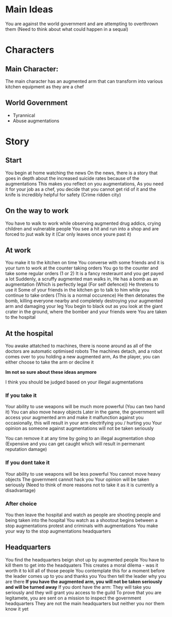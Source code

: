 * Main Ideas
  You are against the world government and are attempting to overthrown them (Need to think about what could happen in a sequal)

* Characters
** Main Character:
   The main character has an augmented arm that can transform into various kitchen equipment
   as they are a chef
** World Government
   - Tyrannical 
   - Abuse augmentations
* Story
** Start
   You begin at home watching the news
   On the news, there is a story that goes in depth about the increased suicide rates because of the augmentations
   This makes you reflect on you augmentations,
   As you need it for your job as a chef, you decide that you cannot get rid of it and the knife is incredibly helpful for safety (Crime ridden city)
** On the way to work
   You have to walk to work while observing augmented drug addics, crying children and vulnerable people
   You see a hit and run into a shop and are forced to jsut walk by it (Car only leaves once youre past it)
** At work
   You make it to the kitchen on time
   You converse with some friends and it is your turn to work at the counter taking orders
   You go to the counter and take some regular orders (1 or 2)
   It is a fancy resteraunt and you get payed a lot
   Suddenly, a scruffy augmented man walks in,
   He has a bomb as an augmentation (Which is perfectly legal (For self defence))
   He thretens to use it
   Some of your friends in the kitchen go to talk to him while you continue to take orders (This is a normal occurence)
   He then detonates the bomb, killing everyone nearby and completely destroying your augmented arm and damaging your leg
   You begin to black out as you look at the giant crater in the ground, where the bomber and your friends were
   You are taken to the hospital
** At the hospital
   You awake attatched to machines, there is noone around as all of the doctors are automatic optimised robots
   The machines detach, and a robot comes over to you holding a new augmented arm,
   As the player, you can either choose to take the arm or decline it

   *Im not so sure about these ideas anymore*
    
   I think you should be judged based on your illegal augmentations
*** If you take it
    Your ability to use weapons will be much more powerful (You can two hand it)
    You can also move heavy objects 
    Later in the game, the government will access your augmented arm and make it malfunction against you occasionally,
    this will result in your arm electrifying you / hurting you
    Your opinion as someone against augmentations will not be taken seriously
   
    You can remove it at any time by going to an illegal augmentation shop (Expensive and you can get caught which will result in permenant reputation damage)
*** If you dont take it
    Your ability to use weapons will be less powerful
    You cannot move heavy objects
    The government cannot hack you
    Your opinion will be taken seriously
    (Need to think of more reasons not to take it as it is currently a disadvantage)
*** After choice
    You then leave the hospital and watch as people are shooting people and being taken into the hospital
    You watch as a shootout begins between a stop augmentations protest and criminals with augmentations
    You make your way to the stop augmentations headquarters
** Headquarters
   You find the headquarters beign shot up by augmented people
   You have to kill them to get into the headquaters
   This creates a moral dilema - was it worth it to kill all of those people
   You contemplate this for a moment before the leader comes up to you and thanks you
   You then tell the leader why you are there
   *If you have the augmented arm, you will not be taken seriously and will be turned away*
   If you dont have the arm:
      They will take you seriously and they will grant you access to the guild
      To prove that you are legitamete, you are sent on a mission to inspect the government headquarters
      They are not the main headquarters but neither you nor them know it yet
